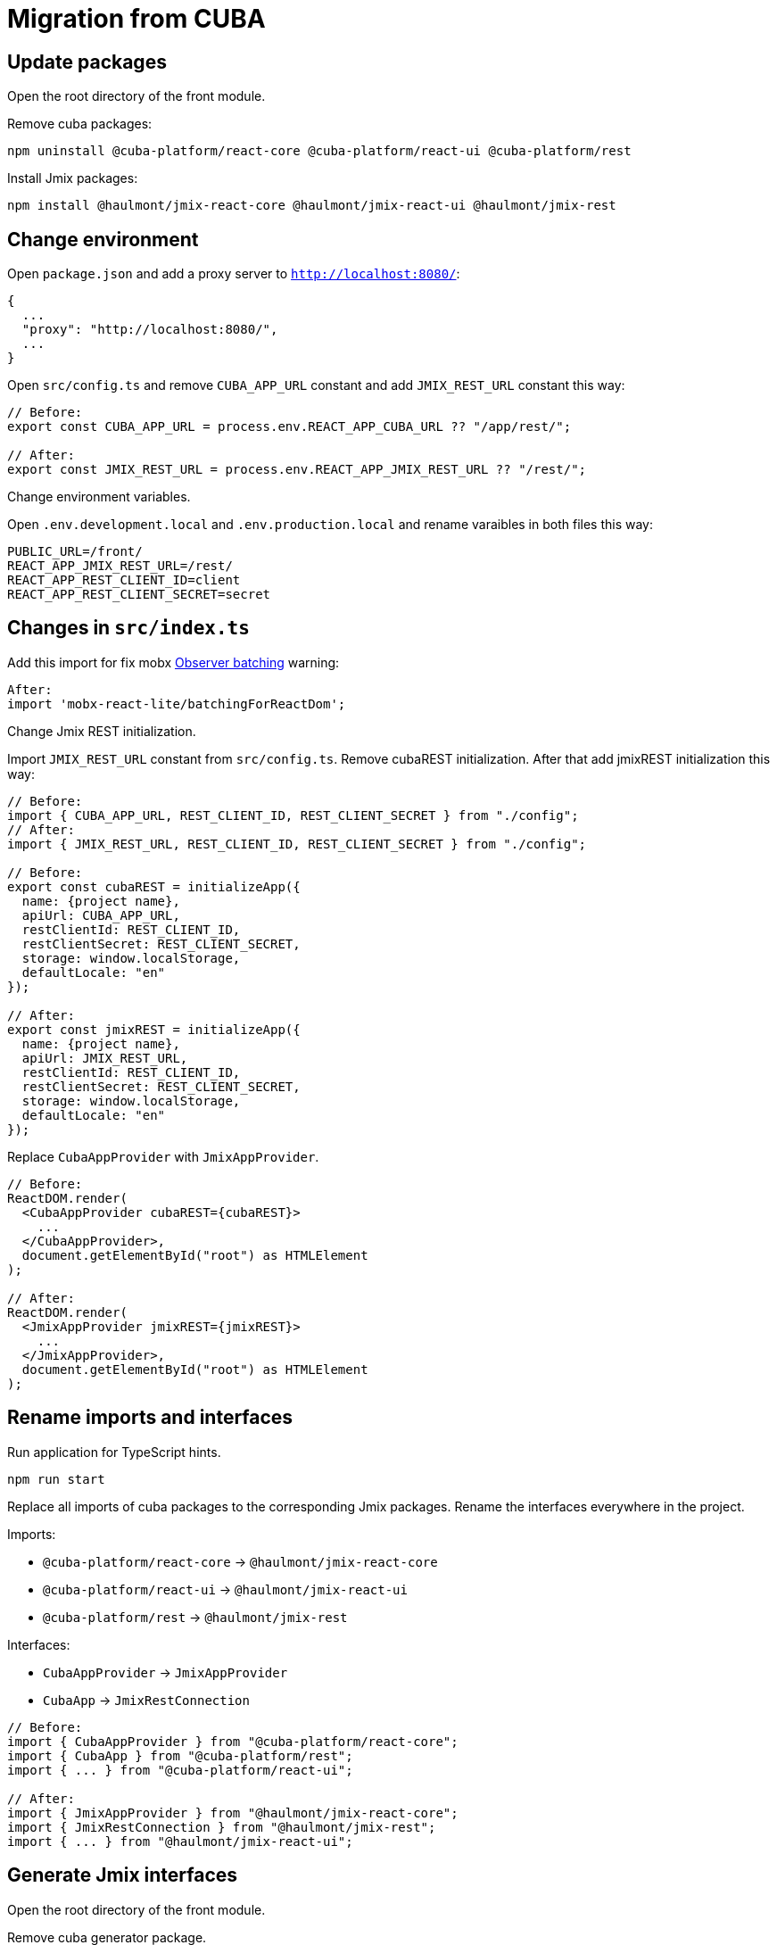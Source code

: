 = Migration from CUBA

== Update packages

Open the root directory of the front module.

Remove cuba packages:

----
npm uninstall @cuba-platform/react-core @cuba-platform/react-ui @cuba-platform/rest
----

Install Jmix packages:

----
npm install @haulmont/jmix-react-core @haulmont/jmix-react-ui @haulmont/jmix-rest
----

== Change environment

Open `package.json` and add a proxy server to `http://localhost:8080/`:

----
{
  ...
  "proxy": "http://localhost:8080/",
  ...
}
----

Open `src/config.ts` and remove `CUBA_APP_URL` constant and add `JMIX_REST_URL` constant this way:
----
// Before:
export const CUBA_APP_URL = process.env.REACT_APP_CUBA_URL ?? "/app/rest/";

// After:
export const JMIX_REST_URL = process.env.REACT_APP_JMIX_REST_URL ?? "/rest/";
----

Сhange environment variables.

Open `.env.development.local` and `.env.production.local` and rename varaibles in both files this way:

----
PUBLIC_URL=/front/
REACT_APP_JMIX_REST_URL=/rest/
REACT_APP_REST_CLIENT_ID=client
REACT_APP_REST_CLIENT_SECRET=secret
----

== Changes in `src/index.ts`

Add this import for fix mobx https://github.com/mobxjs/mobx-react-lite/#observer-batching-deprecated[Observer batching] warning:

----
After:
import 'mobx-react-lite/batchingForReactDom';
----

Change Jmix REST initialization.

Import `JMIX_REST_URL` constant from `src/config.ts`.
Remove cubaREST initialization. After that add jmixREST initialization this way:

----
// Before:
import { CUBA_APP_URL, REST_CLIENT_ID, REST_CLIENT_SECRET } from "./config";
// After:
import { JMIX_REST_URL, REST_CLIENT_ID, REST_CLIENT_SECRET } from "./config";

// Before:
export const cubaREST = initializeApp({
  name: {project name},
  apiUrl: CUBA_APP_URL,
  restClientId: REST_CLIENT_ID,
  restClientSecret: REST_CLIENT_SECRET,
  storage: window.localStorage,
  defaultLocale: "en"
});

// After:
export const jmixREST = initializeApp({
  name: {project name},
  apiUrl: JMIX_REST_URL,
  restClientId: REST_CLIENT_ID,
  restClientSecret: REST_CLIENT_SECRET,
  storage: window.localStorage,
  defaultLocale: "en"
});
----

Replace `CubaAppProvider` with `JmixAppProvider`.

----
// Before:
ReactDOM.render(
  <CubaAppProvider cubaREST={cubaREST}>
    ...
  </CubaAppProvider>,
  document.getElementById("root") as HTMLElement
);

// After:
ReactDOM.render(
  <JmixAppProvider jmixREST={jmixREST}>
    ...
  </JmixAppProvider>,
  document.getElementById("root") as HTMLElement
);
----

== Rename imports and interfaces

Run application for TypeScript hints.

----
npm run start
----

Replace all imports of cuba packages to the corresponding Jmix packages. Rename the interfaces everywhere in the project.

Imports:

* `@cuba-platform/react-core` -> `@haulmont/jmix-react-core`
* `@cuba-platform/react-ui` -> `@haulmont/jmix-react-ui`
* `@cuba-platform/rest` -> `@haulmont/jmix-rest`

Interfaces:

* `CubaAppProvider` -> `JmixAppProvider`
* `CubaApp` -> `JmixRestConnection`

----
// Before:
import { CubaAppProvider } from "@cuba-platform/react-core";
import { CubaApp } from "@cuba-platform/rest";
import { ... } from "@cuba-platform/react-ui";

// After:
import { JmixAppProvider } from "@haulmont/jmix-react-core";
import { JmixRestConnection } from "@haulmont/jmix-rest";
import { ... } from "@haulmont/jmix-react-ui";
----


== Generate Jmix interfaces

Open the root directory of the front module.

Remove cuba generator package.

----
npm uninstall @cuba-platform/front-generator
----

Install Jmix generator package.

----
npm install @haulmont/jmix-front-generator
----

Open `package.json` and rewrite `update-model` script:

----
// Before:
{
  "scripts": {
    ...
    "update-model": "gen-cuba-front sdk:all --dest src/cuba"
    ...
  }
}

// After:
{
  "scripts": {
    ...
    "update-model": "gen-jmix-front sdk:all --dest src/jmix"
    ...
  }
}
----

Remove `src/cuda/` directory.

Generate new Jmix model classes:

----
npm run update-model
----

Rename imports from `src/cuba/` to `src/jmix/` everywhere in the project.

----
// Before:
import {...} "../cuba/.."

// After:
import {...} "../jmix/.."
----